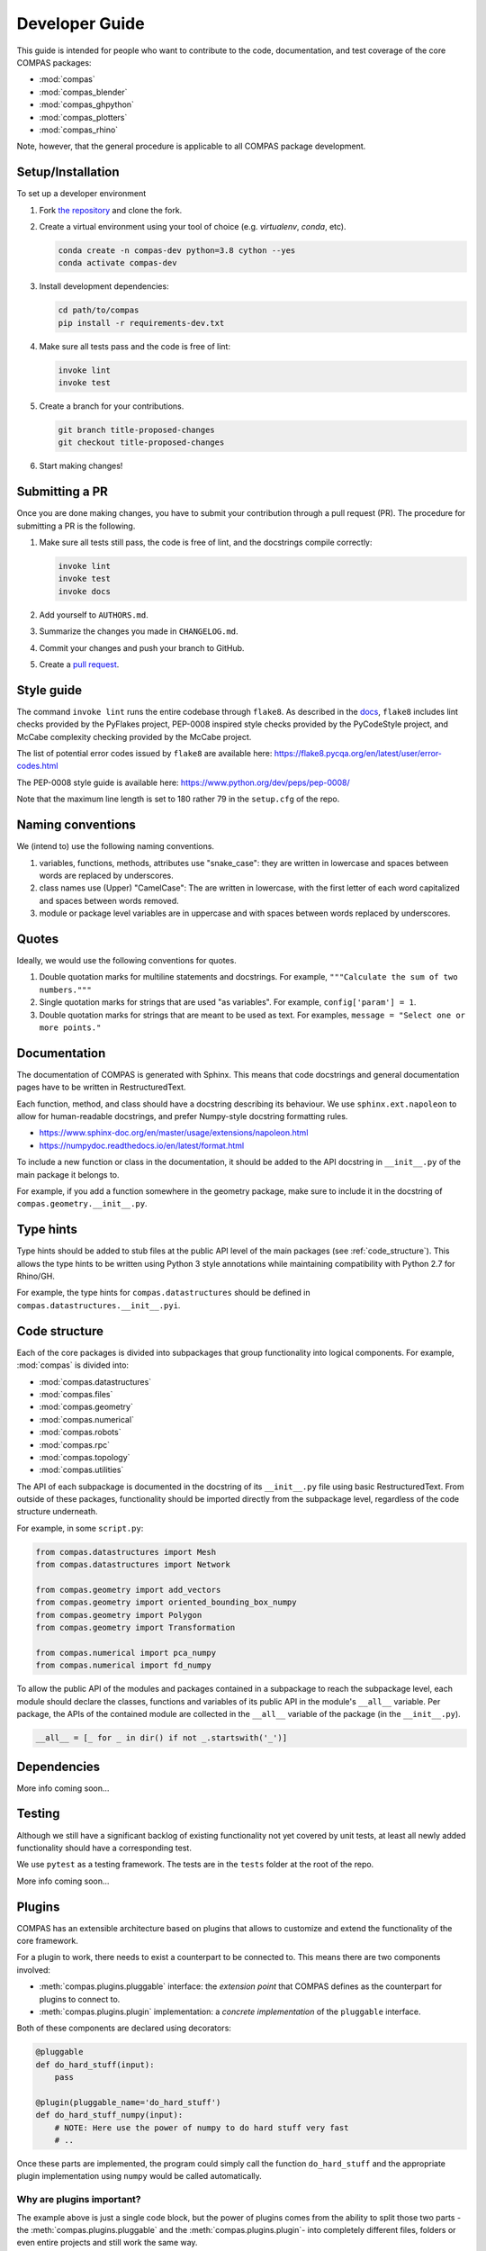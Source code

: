 ***************
Developer Guide
***************

This guide is intended for people who want to contribute
to the code, documentation, and test coverage of the core COMPAS packages:

* :mod:`compas`
* :mod:`compas_blender`
* :mod:`compas_ghpython`
* :mod:`compas_plotters`
* :mod:`compas_rhino`

Note, however, that the general procedure is applicable to all COMPAS package development.


Setup/Installation
==================

To set up a developer environment

1. Fork `the repository <https://github.com/compas-dev/compas>`_ and clone the fork.
2. Create a virtual environment using your tool of choice (e.g. `virtualenv`, `conda`, etc).

   .. code-block:: bash

       conda create -n compas-dev python=3.8 cython --yes
       conda activate compas-dev

3. Install development dependencies:

   .. code-block:: bash

       cd path/to/compas
       pip install -r requirements-dev.txt

4. Make sure all tests pass and the code is free of lint:

   .. code-block:: bash

       invoke lint
       invoke test

5. Create a branch for your contributions.

   .. code-block::

       git branch title-proposed-changes
       git checkout title-proposed-changes

6. Start making changes!


Submitting a PR
===============

Once you are done making changes, you have to submit your contribution through a pull request (PR).
The procedure for submitting a PR is the following.

1. Make sure all tests still pass, the code is free of lint, and the docstrings compile correctly:

   .. code-block:: bash

        invoke lint
        invoke test
        invoke docs

2. Add yourself to ``AUTHORS.md``.
3. Summarize the changes you made in ``CHANGELOG.md``.
4. Commit your changes and push your branch to GitHub.
5. Create a `pull request <https://help.github.com/articles/about-pull-requests/>`_.


Style guide
===========

The command ``invoke lint`` runs the entire codebase through ``flake8``.
As described in the `docs <https://flake8.pycqa.org/en/latest/manpage.html>`_,
``flake8`` includes lint checks provided by the PyFlakes project,
PEP-0008 inspired style checks provided by the PyCodeStyle project,
and McCabe complexity checking provided by the McCabe project.

The list of potential error codes issued by ``flake8`` are available here:
https://flake8.pycqa.org/en/latest/user/error-codes.html

The PEP-0008 style guide is available here:
https://www.python.org/dev/peps/pep-0008/

Note that the maximum line length is set to 180 rather 79 in the ``setup.cfg`` of the repo.


Naming conventions
==================

We (intend to) use the following naming conventions.

1. variables, functions, methods, attributes use "snake_case":
   they are written in lowercase and spaces between words are replaced by underscores.

2. class names use (Upper) "CamelCase":
   The are written in lowercase, with the first letter of each word capitalized
   and spaces between words removed.

3. module or package level variables are in uppercase
   and with spaces between words replaced by underscores.


Quotes
======

Ideally, we would use the following conventions for quotes.

1. Double quotation marks for multiline statements and docstrings.
   For example, ``"""Calculate the sum of two numbers."""``

2. Single quotation marks for strings that are used "as variables".
   For example, ``config['param'] = 1``.

3. Double quotation marks for strings that are meant to be used as text.
   For examples, ``message = "Select one or more points."``


Documentation
=============

The documentation of COMPAS is generated with Sphinx.
This means that code docstrings and general documentation pages
have to be written in RestructuredText.

Each function, method, and class should have a docstring describing its behaviour.
We use ``sphinx.ext.napoleon`` to allow for human-readable docstrings,
and prefer Numpy-style docstring formatting rules.

* https://www.sphinx-doc.org/en/master/usage/extensions/napoleon.html
* https://numpydoc.readthedocs.io/en/latest/format.html

To include a new function or class in the documentation,
it should be added to the API docstring in ``__init__.py`` of the main package it belongs to.

For example, if you add a function somewhere in the geometry package,
make sure to include it in the docstring of ``compas.geometry.__init__.py``.


Type hints
==========

Type hints should be added to stub files at the public API level
of the main packages (see :ref:`code_structure`).
This allows the type hints to be written using Python 3 style
annotations while maintaining compatibility with Python 2.7 for Rhino/GH.

For example, the type hints for ``compas.datastructures`` should be defined in
``compas.datastructures.__init__.pyi``.


.. _code-structure:

Code structure
==============

Each of the core packages is divided into subpackages that group functionality into logical components.
For example, :mod:`compas` is divided into:

* :mod:`compas.datastructures`
* :mod:`compas.files`
* :mod:`compas.geometry`
* :mod:`compas.numerical`
* :mod:`compas.robots`
* :mod:`compas.rpc`
* :mod:`compas.topology`
* :mod:`compas.utilities`

The API of each subpackage is documented in the docstring of its ``__init__.py`` file using basic RestructuredText.
From outside of these packages, functionality should be imported directly from the subpackage level,
regardless of the code structure underneath.

For example, in some ``script.py``:

.. code-block:: python

    from compas.datastructures import Mesh
    from compas.datastructures import Network

    from compas.geometry import add_vectors
    from compas.geometry import oriented_bounding_box_numpy
    from compas.geometry import Polygon
    from compas.geometry import Transformation

    from compas.numerical import pca_numpy
    from compas.numerical import fd_numpy

To allow the public API of the modules and packages contained in a subpackage to reach the subpackage level,
each module should declare the classes, functions and variables of its public API in the module's ``__all__`` variable.
Per package, the APIs of the contained module are collected in the ``__all__`` variable of the package (in the ``__init__.py``).

.. code-block:: python

    __all__ = [_ for _ in dir() if not _.startswith('_')]


Dependencies
============

More info coming soon...


Testing
=======

Although we still have a significant backlog of existing functionality
not yet covered by unit tests, at least all newly added functionality
should have a corresponding test.

We use ``pytest`` as a testing framework.
The tests are in the ``tests`` folder at the root of the repo.

More info coming soon...


.. _plugins:

Plugins
=======

COMPAS has an extensible architecture based on plugins that allows to
customize and extend the functionality of the core framework.

For a plugin to work, there needs to exist a counterpart to be connected to.
This means there are two components involved:

* :meth:`compas.plugins.pluggable` interface: the *extension point* that COMPAS defines
  as the counterpart for plugins to connect to.
* :meth:`compas.plugins.plugin` implementation: a *concrete implementation* of the
  ``pluggable`` interface.

Both of these components are declared using decorators:

.. code-block:: python

    @pluggable
    def do_hard_stuff(input):
        pass

    @plugin(pluggable_name='do_hard_stuff')
    def do_hard_stuff_numpy(input):
        # NOTE: Here use the power of numpy to do hard stuff very fast
        # ..

Once these parts are implemented, the program could simply
call the function ``do_hard_stuff`` and the appropriate plugin
implementation using ``numpy`` would be called automatically.


Why are plugins important?
--------------------------

The example above is just a single code block, but the power of plugins comes
from the ability to split those two parts -the :meth:`compas.plugins.pluggable`
and the :meth:`compas.plugins.plugin`- into completely different files, folders
or even entire projects and still work the same way.

Additionally, COMPAS is able to pick the most suitable plugin implementation
for its current execution context. For instance, one could have two implementations
of the same :meth:`compas.plugins.pluggable` definition, one using ``numpy`` and
another one using *Rhino SDK* and have the correct one automatically selected
based on where your script is executing.


How to make plugins discoverable?
---------------------------------

COMPAS plugin discovery is based on naming conventions. This is mainly due to
the need to support IronPython inside Rhino, which lacks ``setuptools``
infrastructure. For more details, check
`these python guidelines <https://packaging.python.org/guides/creating-and-discovering-plugins/#using-naming-convention>`_.

A COMPAS plugin needs to fulfill two conditions:

* **Name**: The package name should be prefixed with ``compas``, eg. ``compas_cgal``.
* **Metadata**: The package should define a bit of metadata listing the modules that contain plugins.
  This is done declaring a variable called ``__all_plugins__``,
  eg. ``__all_plugins__ = ['compas_cgal.booleans']``.

COMPAS automatically discovers plugins searching over all available packages in the system,
and picks up those prefixed with the ``compas`` word.
All packages are included in the search: packages installed with ``pip``, packages made
available through the ``PYTHONPATH`` / ``IRONPYTHONPATH``, local packages, etc.

Once a package is found, the metadata in ``__all_plugins__`` is read and all modules
listed are analyzed to look for functions decorated with the :meth:`compas.plugins.plugin`
decorator.


Two kinds of extension points
-----------------------------

An extension point, or *pluggable* interface can be declared as being one of two types
based on how they select which implementation to pick if there are multiple available.

* ``selector='first_match'``: this type of extension point will pick the first plugin
  implementation that satisfies the requirements.
* ``selector='collect_all'``: extension points defined with this selector will instead
  collect all plugin implementations and execute them all, collecting the return
  values into a list. An example of this is the Rhino install extension
  point: :meth:`compas_rhino.install.installable_rhino_packages`.


A complete example
------------------

Let's explore a complete example to gain a better understanding.


Extension point
^^^^^^^^^^^^^^^

For the sake of example, we are going to assume that ``compas`` core defines
the following :meth:`compas.plugins.pluggable` interface in

**compas/geometry/booleans/__init__.py**

.. code-block:: python

    @pluggable(category='booleans')
    def boolean_union_mesh_mesh(A, B):
        pass


Plugin
^^^^^^

Now let's write a plugin that implements this interface:

**compas_plugin_sample/__init__.py**

.. code-block:: python

    __all_plugins__ = ['compas_plugin_sample.boolean_trimesh']


**compas_plugin_sample/boolean_trimesh.py**

.. code-block:: python

    import trimesh

    @plugin(category='booleans', requires=['trimesh'])
    def boolean_union_mesh_mesh(A, B):
        va, fa = A
        at = trimesh.Trimesh(vertices=va, faces=fa)

        vb, fb = B
        bt = trimesh.Trimesh(vertices=vb, faces=fb)

        r = at.union(bt, engine='scad')

        return r.vertices, r.faces

Voilà! We have a trimesh-based boolean union plugin!


Advanced options
----------------

There are a few additional options that plugins can use:

* ``requires``: List of required python modules. COMPAS will filter out plugins if their
  requirements list is not satisfied at runtime. This allows to have multiple implementations
  of the same operation and have them selected based on which packages are installed.
  on the system. Eg. `requires=['scipy']`.
* ``tryfirst`` and ``trylast``: Plugins cannot control the exact priority they will have
  but they can indicate whether to try to prioritize them or demote them as fallback using
  these two boolean parameters.
* ``pluggable_name``: Usually, the name of the decorated plugin method matches that of the
  pluggable interface. When that is not the case, the pluggable name can be specified via
  this parameter.
* ``domain``: extension points are unambiguously identified by a URL that combines domain,
  category and pluggable name. All COMPAS core plugins use the same domain, but other
  packages could potentially decide to use a different domain to ensure collision-free
  naming of pluggable extension points.

While developing plugins, it is also possible to enable print output to understand what
how plugin selection works behind the scenes. To enable that, set ``DEBUG`` flag
accordingly:

.. code-block:: python

    from compas.plugins import plugin_manager
    plugin_manager.DEBUG = True
